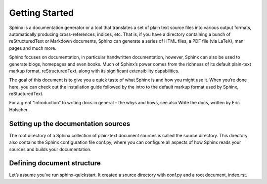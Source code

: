 .. _gettingstarted:
Getting Started
===============

Sphinx is a documentation generator or a tool that translates a set of plain text source files into various output formats, automatically producing cross-references, indices, etc. That is, if you have a directory containing a bunch of reStructuredText or Markdown documents, Sphinx can generate a series of HTML files, a PDF file (via LaTeX), man pages and much more.

Sphinx focuses on documentation, in particular handwritten documentation, however, Sphinx can also be used to generate blogs, homepages and even books. Much of Sphinx’s power comes from the richness of its default plain-text markup format, reStructuredText, along with its significant extensibility capabilities.

The goal of this document is to give you a quick taste of what Sphinx is and how you might use it. When you’re done here, you can check out the installation guide followed by the intro to the default markup format used by Sphinx, reStucturedText.

For a great “introduction” to writing docs in general – the whys and hows, see also Write the docs, written by Eric Holscher.


Setting up the documentation sources
-------------------------------------

The root directory of a Sphinx collection of plain-text document sources is called the source directory. This directory also contains the Sphinx configuration file conf.py, where you can configure all aspects of how Sphinx reads your sources and builds your documentation.

Defining document structure
---------------------------

Let’s assume you’ve run sphinx-quickstart. It created a source directory with conf.py and a root document, index.rst. 